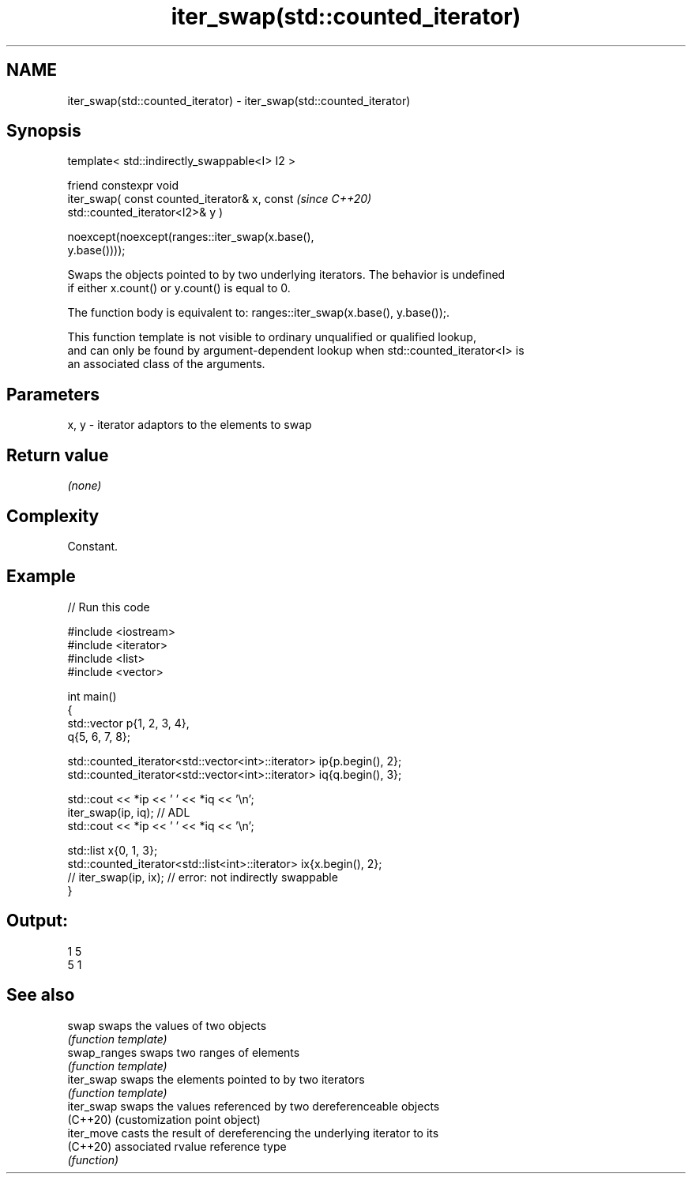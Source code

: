 .TH iter_swap(std::counted_iterator) 3 "2024.06.10" "http://cppreference.com" "C++ Standard Libary"
.SH NAME
iter_swap(std::counted_iterator) \- iter_swap(std::counted_iterator)

.SH Synopsis
   template< std::indirectly_swappable<I> I2 >

       friend constexpr void
           iter_swap( const counted_iterator& x, const                    \fI(since C++20)\fP
   std::counted_iterator<I2>& y )

               noexcept(noexcept(ranges::iter_swap(x.base(),
   y.base())));

   Swaps the objects pointed to by two underlying iterators. The behavior is undefined
   if either x.count() or y.count() is equal to 0.

   The function body is equivalent to: ranges::iter_swap(x.base(), y.base());.

   This function template is not visible to ordinary unqualified or qualified lookup,
   and can only be found by argument-dependent lookup when std::counted_iterator<I> is
   an associated class of the arguments.

.SH Parameters

   x, y - iterator adaptors to the elements to swap

.SH Return value

   \fI(none)\fP

.SH Complexity

   Constant.

.SH Example


// Run this code

 #include <iostream>
 #include <iterator>
 #include <list>
 #include <vector>

 int main()
 {
     std::vector p{1, 2, 3, 4},
                 q{5, 6, 7, 8};

     std::counted_iterator<std::vector<int>::iterator> ip{p.begin(), 2};
     std::counted_iterator<std::vector<int>::iterator> iq{q.begin(), 3};

     std::cout << *ip << ' ' << *iq << '\\n';
     iter_swap(ip, iq); // ADL
     std::cout << *ip << ' ' << *iq << '\\n';

     std::list x{0, 1, 3};
     std::counted_iterator<std::list<int>::iterator> ix{x.begin(), 2};
 //  iter_swap(ip, ix); // error: not indirectly swappable
 }

.SH Output:

 1 5
 5 1

.SH See also

   swap        swaps the values of two objects
               \fI(function template)\fP
   swap_ranges swaps two ranges of elements
               \fI(function template)\fP
   iter_swap   swaps the elements pointed to by two iterators
               \fI(function template)\fP
   iter_swap   swaps the values referenced by two dereferenceable objects
   (C++20)     (customization point object)
   iter_move   casts the result of dereferencing the underlying iterator to its
   (C++20)     associated rvalue reference type
               \fI(function)\fP
